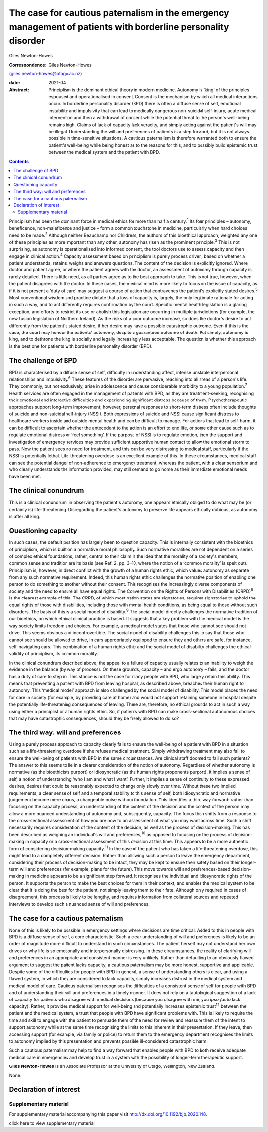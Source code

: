 ==============================================================================================================
The case for cautious paternalism in the emergency management of patients with borderline personality disorder
==============================================================================================================



Giles Newton-Howes

:Correspondence: Giles Newton-Howes
(giles.newton-howes@otago.ac.nz)

:date: 2021-04

:Abstract:
   Principlism is the dominant ethical theory in modern medicine.
   Autonomy is ‘king’ of the principles espoused and operationalised in
   consent. Consent is the mechanism by which all medical interactions
   occur. In borderline personality disorder (BPD) there is often a
   diffuse sense of self, emotional instability and impulsivity that can
   lead to medically dangerous non-suicidal self-injury, acute medical
   intervention and then a withdrawal of consent while the potential
   threat to the person's well-being remains high. Claims of lack of
   capacity lack veracity, and simply acting against the patient's will
   may be illegal. Understanding the will and preferences of patients is
   a step forward, but it is not always possible in time-sensitive
   situations. A cautious paternalism is therefore warranted both to
   ensure the patient's well-being while being honest as to the reasons
   for this, and to possibly build epistemic trust between the medical
   system and the patient with BPD.


.. contents::
   :depth: 3
..

Principlism has been the dominant force in medical ethics for more than
half a century.\ :sup:`1` Its four principles – autonomy, beneficence,
non-maleficence and justice – form a common touchstone in medicine,
particularly when hard choices need to be made.\ :sup:`2` Although
neither Beauchamp nor Childress, the authors of this bioethical
approach, weighted any one of these principles as more important than
any other, autonomy has risen as the prominent principle.\ :sup:`3` This
is not surprising, as autonomy is operationalised into informed consent,
the tool doctors use to assess capacity and then engage in clinical
action.\ :sup:`4` Capacity assessment based on principlism is purely
process driven, based on whether a patient understands, retains, weighs
and answers questions. The content of the decision is explicitly
ignored. Where doctor and patient agree, or where the patient agrees
with the doctor, an assessment of autonomy through capacity is rarely
detailed. There is little need, as all parties agree as to the best
approach to take. This is not true, however, when the patient disagrees
with the doctor. In these cases, the medical mind is more likely to
focus on the issue of capacity, as if it is not present a ‘duty of care’
may suggest a course of action that contravenes the patient's explicitly
stated desires.\ :sup:`5` Most conventional wisdom and practice dictate
that a loss of capacity is, largely, the only legitimate rationale for
acting in such a way, and to act differently requires confirmation by
the court. Specific mental health legislation is a glaring exception,
and efforts to restrict its use or abolish this legislation are
occurring in multiple jurisdictions (for example, the new fusion
legislation of Northern Ireland). As the risks of a poor outcome
increase, so does the doctor's desire to act differently from the
patient's stated desire, if her desire may have a possible catastrophic
outcome. Even if this is the case, the court may honour the patients'
autonomy, despite a guaranteed outcome of death. Put simply, autonomy is
king, and to dethrone the king is socially and legally increasingly less
acceptable. The question is whether this approach is the best one for
patients with borderline personality disorder (BPD).

.. _sec1:

The challenge of BPD
====================

BPD is characterised by a diffuse sense of self, difficulty in
understanding affect, intense unstable interpersonal relationships and
impulsivity.\ :sup:`6` These features of the disorder are pervasive,
reaching into all areas of a person's life. They commonly, but not
exclusively, arise in adolescence and cause considerable morbidity to a
young population.\ :sup:`7` Health services are often engaged in the
management of patients with BPD, as they are treatment-seeking,
recognising their emotional and interactive difficulties and
experiencing significant distress because of them. Psychotherapeutic
approaches support long-term improvement; however, personal responses to
short-term distress often include thoughts of suicide and non-suicidal
self-injury (NSSI). Both expressions of suicide and NSSI cause
significant distress to healthcare workers inside and outside mental
health and can be difficult to manage. For actions that lead to
self-harm, it can be difficult to ascertain whether the antecedent to
the action is an effort to end life, or some other cause such as to
regulate emotional distress or ‘feel something’. If the purpose of NSSI
is to regulate emotion, then the support and investigation of emergency
services may provide sufficient supportive human contact to allow the
emotional storm to pass. Now the patient sees no need for treatment, and
this can be very distressing to medical staff, particularly if the NSSI
is potentially lethal. Life-threatening overdose is an excellent example
of this. In these circumstances, medical staff can see the potential
danger of non-adherence to emergency treatment, whereas the patient,
with a clear sensorium and who clearly understands the information
provided, may still demand to go home as their immediate emotional needs
have been met.

.. _sec2:

The clinical conundrum
======================

This is a clinical conundrum: in observing the patient's autonomy, one
appears ethically obliged to do what may be (or certainly is)
life-threatening. Disregarding the patient's autonomy to preserve life
appears ethically dubious, as autonomy is after all king.

.. _sec3:

Questioning capacity
====================

In such cases, the default position has largely been to question
capacity. This is internally consistent with the bioethics of
principlism, which is built on a normative moral philosophy. Such
normative moralities are not dependent on a series of complex ethical
foundations, rather, central to their claim is the idea that the
morality of a society's members, common sense and tradition are its
basis (see Ref. 2, pp. 3–10, where the notion of a ‘common morality’ is
spelt out). Principlism is, however, in direct conflict with the growth
of a human rights ethic, which values autonomy as separate from any such
normative requirement. Indeed, this human rights ethic challenges the
normative position of enabling one person to do something to another
without their consent. This recognises the increasingly diverse
components of society and the need to ensure all have equal rights. The
Convention on the Rights of Persons with Disabilities (CRPD)\ :sup:`8`
is the clearest example of this. The CRPD, of which most nation states
are signatories, requires signatories to uphold the equal rights of
those with disabilities, including those with mental health conditions,
as being equal to those without such disorders. The basis of this is a
social model of disability.\ :sup:`9` The social model directly
challenges the normative tradition of our bioethics, on which ethical
clinical practice is based. It suggests that a key problem with the
medical model is the way society limits freedom and choices. For
example, a medical model states that those who cannot see should not
drive. This seems obvious and incontrovertible. The social model of
disability challenges this to say that those who cannot see should be
allowed to drive, in cars appropriately equipped to ensure they and
others are safe, for instance, self-navigating cars. This combination of
a human rights ethic and the social model of disability challenges the
ethical validity of principlism, its common morality.

In the clinical conundrum described above, the appeal to a failure of
capacity usually relates to an inability to weigh the evidence in the
balance (by way of process). On these grounds, capacity – and ergo
autonomy – fails, and the doctor has a duty of care to step in. This
stance is not the case for many people with BPD, who largely retain this
ability. This means that preventing a patient with BPD from leaving
hospital, as described above, breaches their human right to autonomy.
This ‘medical model’ approach is also challenged by the social model of
disability. This model places the need for care in society (for example,
by providing care at home) and would not support retaining someone in
hospital despite the potentially life-threatening consequences of
leaving. There are, therefore, no ethical grounds to act in such a way
using either a principlist or a human rights ethic. So, if patients with
BPD can make cross-sectional autonomous choices that may have
catastrophic consequences, should they be freely allowed to do so?

.. _sec4:

The third way: will and preferences
===================================

Using a purely process approach to capacity clearly fails to ensure the
well-being of a patient with BPD in a situation such as a
life-threatening overdose if she refuses medical treatment. Simply
withdrawing treatment may also fail to ensure the well-being of patients
with BPD in the same circumstances. Are clinical staff doomed to fail
such patients? The answer to this seems to lie in a clearer
consideration of the notion of autonomy. Regardless of whether autonomy
is normative (as the bioethicists purport) or idiosyncratic (as the
human rights proponents purport), it implies a sense of self, a notion
of understanding ‘who I am and what I want’. Further, it implies a sense
of continuity to these expressed desires, desires that could be
reasonably expected to change only slowly over time. Without these two
implied requirements, a clear sense of self and a temporal stability to
this sense of self, both idiosyncratic and normative judgement become
mere chaos, a changeable noise without foundation. This identifies a
third way forward: rather than focusing on the capacity process, an
understanding of the content of the decision and the context of the
person may allow a more nuanced understanding of autonomy and,
subsequently, capacity. The focus then shifts from a response to the
cross-sectional assessment of how you are now to an assessment of what
you may want across time. Such a shift necessarily requires
consideration of the content of the decision, as well as the process of
decision-making. This has been described as weighing an individual's
will and preferences,\ :sup:`10` as opposed to focusing on the process
of decision-making in capacity or a cross-sectional assessment of this
decision at this time. This appears to be a more authentic form of
considering decision-making capacity.\ :sup:`11` In the case of the
patient who has taken a life-threatening overdose, this might lead to a
completely different decision. Rather than allowing such a person to
leave the emergency department, considering their process of
decision-making to be intact, they may be kept to ensure their safety
based on their longer-term will and preferences (for example, plans for
the future). This move towards will and preferences-based
decision-making in medicine appears to be a significant step forward. It
recognises the individual and idiosyncratic rights of the person. It
supports the person to make the best choices for them in their context,
and enables the medical system to be clear that it is doing the best for
the patient, not simply leaving them to their fate. Although only
required in cases of disagreement, this process is likely to be lengthy,
and requires information from collateral sources and repeated interviews
to develop such a nuanced sense of will and preferences.

.. _sec5:

The case for a cautious paternalism
===================================

None of this is likely to be possible in emergency settings where
decisions are time critical. Added to this in people with BPD is a
diffuse sense of self, a core characteristic. Such a clear understanding
of will and preferences is likely to be an order of magnitude more
difficult to understand in such circumstances. The patient herself may
not understand her own drives or why life is so emotionally and
interpersonally distressing. In these circumstances, the reality of
clarifying will and preferences in an appropriate and consistent manner
is very unlikely. Rather than defaulting to an obviously flawed argument
to suggest the patient lacks capacity, a cautious paternalism may be
more honest, supportive and applicable. Despite some of the difficulties
for people with BPD in general, a sense of understanding others is
clear, and using a flawed system, in which they are considered to lack
capacity, simply increases distrust in the medical system and medical
model of care. Cautious paternalism recognises the difficulties of a
consistent sense of self for people with BPD and of understanding their
will and preferences in a timely manner. It does not rely on a
tautological suggestion of a lack of capacity for patients who disagree
with medical decisions (because you disagree with me, you *ipso facto*
lack capacity). Rather, it provides medical support for well-being and
potentially increases epistemic trust\ :sup:`12` between the patient and
the medical system, a trust that people with BPD have significant
problems with. This is likely to require the time and skill to engage
with the patient to persuade them of the need for review and reassure
them of the intent to support autonomy while at the same time
recognising the limits to this inherent in their presentation. If they
leave, then accessing support (for example, via family or police) to
return them to the emergency department recognises the limits to
autonomy implied by this presentation and prevents possible
ill-considered catastrophic harm.

Such a cautious paternalism may help to find a way forward that enables
people with BPD to both receive adequate medical care in emergencies and
develop trust in a system with the possibility of longer-term
therapeutic support.

**Giles Newton-Howes** is an Associate Professor at the University of
Otago, Wellington, New Zealand.

None.

.. _nts3:

Declaration of interest
=======================

.. _sec6:

Supplementary material
----------------------

For supplementary material accompanying this paper visit
http://dx.doi.org/10.1192/bjb.2020.148.

.. container:: caption

   .. rubric:: 

   click here to view supplementary material
